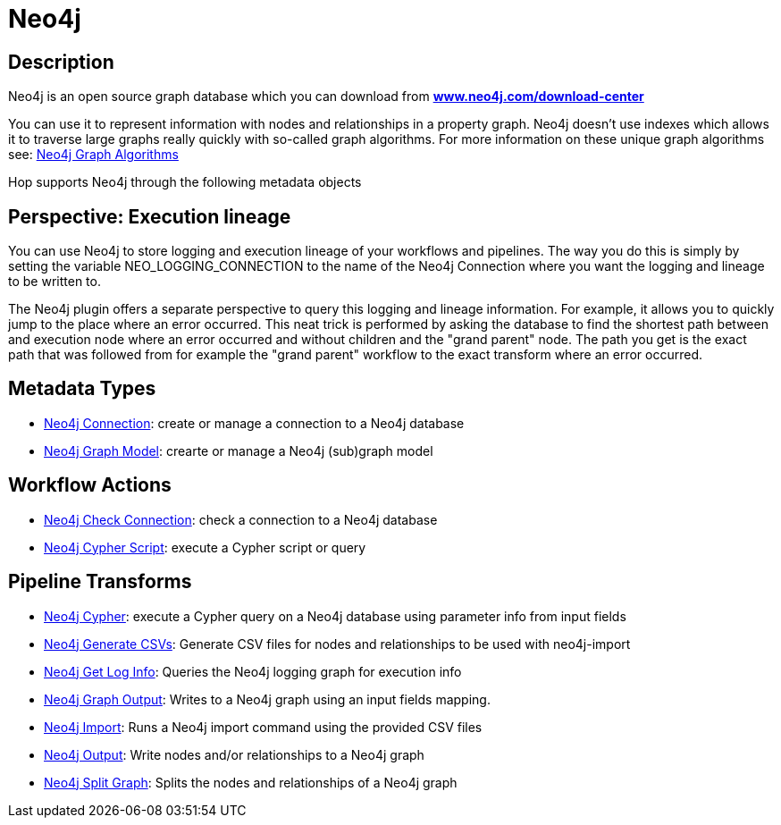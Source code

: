 ////
Licensed to the Apache Software Foundation (ASF) under one
or more contributor license agreements.  See the NOTICE file
distributed with this work for additional information
regarding copyright ownership.  The ASF licenses this file
to you under the Apache License, Version 2.0 (the
"License"); you may not use this file except in compliance
with the License.  You may obtain a copy of the License at
  http://www.apache.org/licenses/LICENSE-2.0
Unless required by applicable law or agreed to in writing,
software distributed under the License is distributed on an
"AS IS" BASIS, WITHOUT WARRANTIES OR CONDITIONS OF ANY
KIND, either express or implied.  See the License for the
specific language governing permissions and limitations
under the License.
////
:documentationPath: /technology/neo4j/
:language: en_US

= Neo4j

== Description

Neo4j is an open source graph database which you can download from **https://neo4j.com/download-center/[www.neo4j.com/download-center]**

You can use it to represent information with nodes and relationships in a property graph. Neo4j doesn't use indexes which allows it to traverse large graphs really quickly with so-called graph algorithms. For more information on these unique graph algorithms see: https://neo4j.com/docs/graph-data-science/current/algorithms/#algorithms[Neo4j Graph Algorithms]

Hop supports Neo4j through the following metadata objects

== Perspective: Execution lineage

You can use Neo4j to store logging and execution lineage of your workflows and pipelines.
The way you do this is simply by setting the variable NEO_LOGGING_CONNECTION to the name of the Neo4j Connection where you want the logging and lineage to be written to.

The Neo4j plugin offers a separate perspective to query this logging and lineage information.  For example, it allows you to quickly jump to the place where an error occurred.  This neat trick is performed by asking the database to find the shortest path between and execution node where an error occurred and without children and the "grand parent" node.  The path you get is the exact path that was followed from for example the "grand parent" workflow to the exact transform where an error occurred.

== Metadata Types

* xref:metadata-types/neo4j/neo4j-connection.adoc[Neo4j Connection]: create or manage a connection to a Neo4j database
* xref:metadata-types/neo4j/neo4j-graphmodel.adoc[Neo4j Graph Model]: crearte or manage a Neo4j (sub)graph model

== Workflow Actions

* xref:workflow/actions/neo4j-checkconnections.adoc[Neo4j Check Connection]: check a connection to a Neo4j database
* xref:workflow/actions/neo4j-cypherscript.adoc[Neo4j Cypher Script]: execute a Cypher script or query

== Pipeline Transforms

* xref:pipeline/transforms/neo4j-cypher.adoc[Neo4j Cypher]: execute a Cypher query on a Neo4j database using parameter info from input fields
* xref:pipeline/transforms/neo4j-gencsv.adoc[Neo4j Generate CSVs]: Generate CSV files for nodes and relationships to be used with neo4j-import
* xref:pipeline/transforms/neo4j-getloginfo.adoc[Neo4j Get Log Info]: Queries the Neo4j logging graph for execution info
* xref:pipeline/transforms/neo4j-graphoutput.adoc[Neo4j Graph Output]: Writes to a Neo4j graph using an input fields mapping.
* xref:pipeline/transforms/neo4j-import.adoc[Neo4j Import]: Runs a Neo4j import command using the provided CSV files
* xref:pipeline/transforms/neo4j-output.adoc[Neo4j Output]: Write nodes and/or relationships to a Neo4j graph
* xref:pipeline/transforms/neo4j-split-graph[Neo4j Split Graph]: Splits the nodes and relationships of a Neo4j graph

